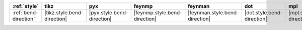 ======================= ============================= ============================ =============================== ================================ ============================ ============================ ============================== ================================
:ref:`style`            tikz                          pyx                          feynmp                          feynman                          dot                          mpl                          ascii                          unicode                          
======================= ============================= ============================ =============================== ================================ ============================ ============================ ============================== ================================
:ref:`bend-direction`   |tikz.style.bend-direction|   |pyx.style.bend-direction|   |feynmp.style.bend-direction|   |feynman.style.bend-direction|   |dot.style.bend-direction|   |mpl.style.bend-direction|   |ascii.style.bend-direction|   |unicode.style.bend-direction|   
======================= ============================= ============================ =============================== ================================ ============================ ============================ ============================== ================================
